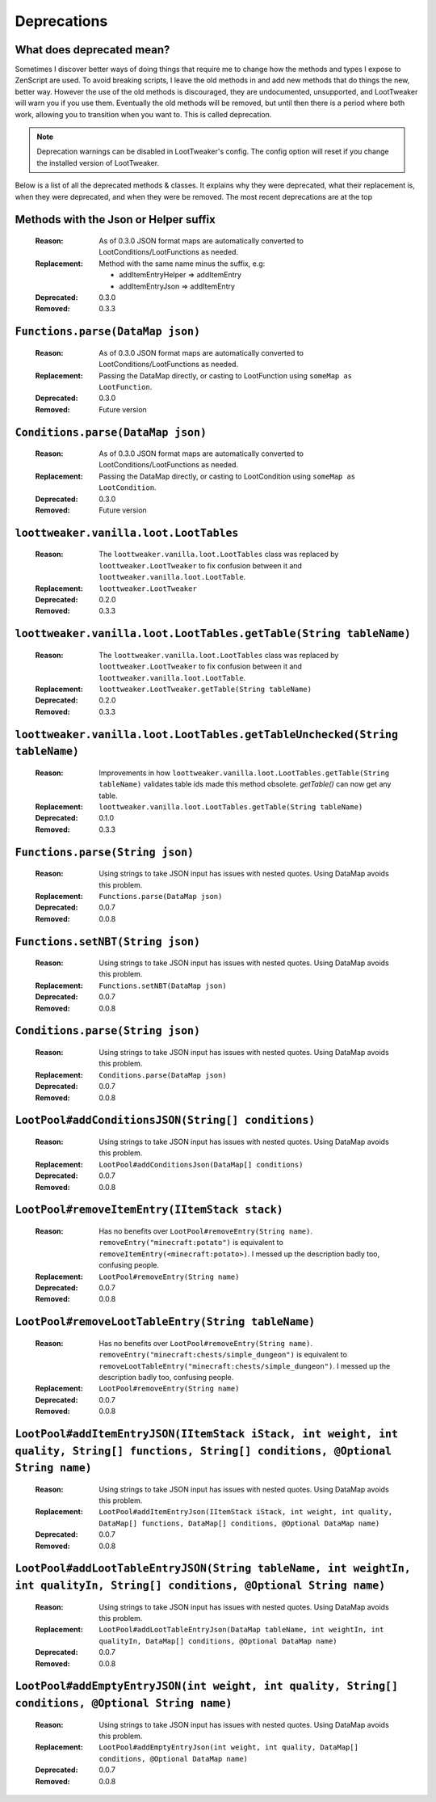 Deprecations
============
What does deprecated mean?
--------------------------
Sometimes I discover better ways of doing things that require me to change how the methods and types I expose to ZenScript are used.
To avoid breaking scripts, I leave the old methods in and add new methods that do things the new, better way.
However the use of the old methods is discouraged, they are undocumented, unsupported, and LootTweaker will warn you if you use them.
Eventually the old methods will be removed, but until then there is a period where both work, allowing you to transition when you want to.
This is called deprecation.

.. note:: Deprecation warnings can be disabled in LootTweaker's config. The config option will reset if you change the installed version of LootTweaker.

Below is a list of all the deprecated methods & classes. It explains why they were deprecated, what their replacement is, when they were deprecated,
and when they were be removed. The most recent deprecations are at the top

Methods with the Json or Helper suffix
--------------------------------------
    :Reason: As of 0.3.0 JSON format maps are automatically converted to 
     LootConditions/LootFunctions as needed.
    :Replacement: Method with the same name minus the suffix, e.g:

        * addItemEntryHelper => addItemEntry
        * addItemEntryJson => addItemEntry

    :Deprecated: 0.3.0
    :Removed: 0.3.3

``Functions.parse(DataMap json)``
---------------------------------
    :Reason: As of 0.3.0 JSON format maps are automatically converted to 
     LootConditions/LootFunctions as needed.
    :Replacement: Passing the DataMap directly, or casting to LootFunction 
     using ``someMap as LootFunction``.
    :Deprecated: 0.3.0
    :Removed: Future version

``Conditions.parse(DataMap json)``
----------------------------------
    :Reason: As of 0.3.0 JSON format maps are automatically converted to 
     LootConditions/LootFunctions as needed.
    :Replacement: Passing the DataMap directly, or casting to LootCondition 
     using ``someMap as LootCondition``.
    :Deprecated: 0.3.0
    :Removed: Future version

``loottweaker.vanilla.loot.LootTables``
---------------------------------------
    :Reason: The ``loottweaker.vanilla.loot.LootTables`` class was replaced by ``loottweaker.LootTweaker`` to fix confusion between it and ``loottweaker.vanilla.loot.LootTable``.
    :Replacement: ``loottweaker.LootTweaker``
    :Deprecated: 0.2.0
    :Removed: 0.3.3

``loottweaker.vanilla.loot.LootTables.getTable(String tableName)``
------------------------------------------------------------------
    :Reason: The ``loottweaker.vanilla.loot.LootTables`` class was replaced by ``loottweaker.LootTweaker`` to fix confusion between it and ``loottweaker.vanilla.loot.LootTable``.
    :Replacement: ``loottweaker.LootTweaker.getTable(String tableName)``
    :Deprecated: 0.2.0
    :Removed: 0.3.3

``loottweaker.vanilla.loot.LootTables.getTableUnchecked(String tableName)``
---------------------------------------------------------------------------
    :Reason: Improvements in how ``loottweaker.vanilla.loot.LootTables.getTable(String tableName)`` validates table ids made this method obsolete. `getTable()` can now get any table.
    :Replacement: ``loottweaker.vanilla.loot.LootTables.getTable(String tableName)``
    :Deprecated: 0.1.0
    :Removed: 0.3.3

``Functions.parse(String json)``
--------------------------------
    :Reason: Using strings to take JSON input has issues with nested quotes. Using DataMap avoids this problem.
    :Replacement: ``Functions.parse(DataMap json)``
    :Deprecated: 0.0.7
    :Removed: 0.0.8

``Functions.setNBT(String json)``
---------------------------------
    :Reason: Using strings to take JSON input has issues with nested quotes. Using DataMap avoids this problem.
    :Replacement: ``Functions.setNBT(DataMap json)``
    :Deprecated: 0.0.7
    :Removed: 0.0.8

``Conditions.parse(String json)``
---------------------------------
    :Reason: Using strings to take JSON input has issues with nested quotes. Using DataMap avoids this problem.
    :Replacement: ``Conditions.parse(DataMap json)``
    :Deprecated: 0.0.7
    :Removed: 0.0.8

``LootPool#addConditionsJSON(String[] conditions)``
---------------------------------------------------
    :Reason: Using strings to take JSON input has issues with nested quotes. Using DataMap avoids this problem.
    :Replacement: ``LootPool#addConditionsJson(DataMap[] conditions)``
    :Deprecated: 0.0.7
    :Removed: 0.0.8

``LootPool#removeItemEntry(IItemStack stack)``
----------------------------------------------
    :Reason: Has no benefits over ``LootPool#removeEntry(String name)``. ``removeEntry("minecraft:potato")`` is equivalent to ``removeItemEntry(<minecraft:potato>)``. I messed up the description badly too, confusing people.
    :Replacement: ``LootPool#removeEntry(String name)``
    :Deprecated: 0.0.7
    :Removed: 0.0.8

``LootPool#removeLootTableEntry(String tableName)``
---------------------------------------------------
    :Reason: Has no benefits over ``LootPool#removeEntry(String name)``. ``removeEntry("minecraft:chests/simple_dungeon")`` is equivalent to ``removeLootTableEntry("minecraft:chests/simple_dungeon")``. I messed up the description badly too, confusing people.
    :Replacement: ``LootPool#removeEntry(String name)``
    :Deprecated: 0.0.7
    :Removed: 0.0.8

``LootPool#addItemEntryJSON(IItemStack iStack, int weight, int quality, String[] functions, String[] conditions, @Optional String name)``
-----------------------------------------------------------------------------------------------------------------------------------------
    :Reason: Using strings to take JSON input has issues with nested quotes. Using DataMap avoids this problem.
    :Replacement: ``LootPool#addItemEntryJson(IItemStack iStack, int weight, int quality, DataMap[] functions, DataMap[] conditions, @Optional DataMap name)``
    :Deprecated: 0.0.7
    :Removed: 0.0.8

``LootPool#addLootTableEntryJSON(String tableName, int weightIn, int qualityIn, String[] conditions, @Optional String name)``
-----------------------------------------------------------------------------------------------------------------------------
    :Reason: Using strings to take JSON input has issues with nested quotes. Using DataMap avoids this problem.
    :Replacement: ``LootPool#addLootTableEntryJson(DataMap tableName, int weightIn, int qualityIn, DataMap[] conditions, @Optional DataMap name)``
    :Deprecated: 0.0.7
    :Removed: 0.0.8

``LootPool#addEmptyEntryJSON(int weight, int quality, String[] conditions, @Optional String name)``
---------------------------------------------------------------------------------------------------
    :Reason: Using strings to take JSON input has issues with nested quotes. Using DataMap avoids this problem.
    :Replacement: ``LootPool#addEmptyEntryJson(int weight, int quality, DataMap[] conditions, @Optional DataMap name)``
    :Deprecated: 0.0.7
    :Removed: 0.0.8
